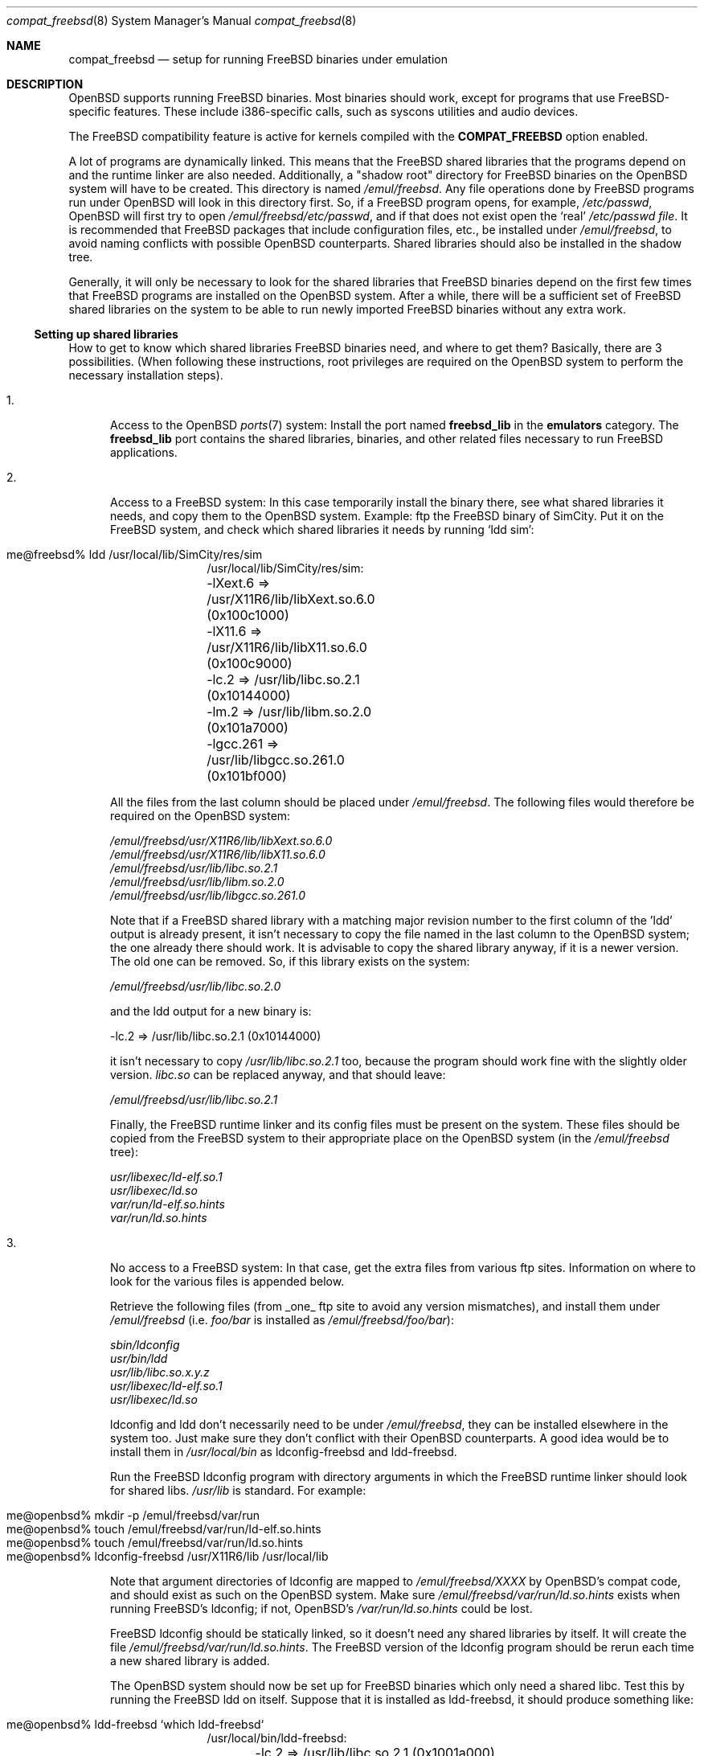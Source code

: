 .\"	$OpenBSD: src/share/man/man8/compat_freebsd.8,v 1.12 2003/05/06 08:56:12 jmc Exp $
.\"	$NetBSD: compat_linux.8,v 1.1 1995/03/05 23:30:36 fvdl Exp $
.\"
.\" Copyright (c) 1995 Frank van der Linden
.\" All rights reserved.
.\"
.\" Redistribution and use in source and binary forms, with or without
.\" modification, are permitted provided that the following conditions
.\" are met:
.\" 1. Redistributions of source code must retain the above copyright
.\"    notice, this list of conditions and the following disclaimer.
.\" 2. Redistributions in binary form must reproduce the above copyright
.\"    notice, this list of conditions and the following disclaimer in the
.\"    documentation and/or other materials provided with the distribution.
.\" 3. All advertising materials mentioning features or use of this software
.\"    must display the following acknowledgement:
.\"      This product includes software developed for the NetBSD Project
.\"      by Frank van der Linden
.\" 4. The name of the author may not be used to endorse or promote products
.\"    derived from this software without specific prior written permission
.\"
.\" THIS SOFTWARE IS PROVIDED BY THE AUTHOR ``AS IS'' AND ANY EXPRESS OR
.\" IMPLIED WARRANTIES, INCLUDING, BUT NOT LIMITED TO, THE IMPLIED WARRANTIES
.\" OF MERCHANTABILITY AND FITNESS FOR A PARTICULAR PURPOSE ARE DISCLAIMED.
.\" IN NO EVENT SHALL THE AUTHOR BE LIABLE FOR ANY DIRECT, INDIRECT,
.\" INCIDENTAL, SPECIAL, EXEMPLARY, OR CONSEQUENTIAL DAMAGES (INCLUDING, BUT
.\" NOT LIMITED TO, PROCUREMENT OF SUBSTITUTE GOODS OR SERVICES; LOSS OF USE,
.\" DATA, OR PROFITS; OR BUSINESS INTERRUPTION) HOWEVER CAUSED AND ON ANY
.\" THEORY OF LIABILITY, WHETHER IN CONTRACT, STRICT LIABILITY, OR TORT
.\" (INCLUDING NEGLIGENCE OR OTHERWISE) ARISING IN ANY WAY OUT OF THE USE OF
.\" THIS SOFTWARE, EVEN IF ADVISED OF THE POSSIBILITY OF SUCH DAMAGE.
.\"
.Dd June 4, 1995
.Dt compat_freebsd 8
.Os
.Sh NAME
.Nm compat_freebsd
.Nd setup for running
.Fx
binaries under emulation
.Sh DESCRIPTION
.Ox
supports running
.Fx
binaries.
Most binaries should work, except for programs that use
FreeBSD-specific features.
These include i386-specific calls, such as syscons utilities and audio
devices.
.Pp
The
.Fx
compatibility feature is active for kernels compiled
with the
.Nm COMPAT_FREEBSD
option enabled.
.Pp
A lot of programs are dynamically linked.
This means that the
.Fx
shared libraries that the programs depend on and the runtime linker
are also needed.
Additionally, a "shadow root" directory for
.Fx
binaries on the
.Ox
system will have to be created.
This directory is named
.Pa /emul/freebsd .
Any file operations done by
.Fx
programs run under
.Ox
will look in this directory first.
So, if a
.Fx
program opens, for example,
.Pa /etc/passwd ,
.Ox
will first try to open
.Pa /emul/freebsd/etc/passwd ,
and if that does not exist
open the `real'
.Pa /etc/passwd file .
It is recommended that
.Fx
packages that include configuration files, etc., be installed under
.Pa /emul/freebsd ,
to avoid naming conflicts with possible
.Ox
counterparts.
Shared libraries should also be installed in the shadow tree.
.Pp
Generally, it will only be necessary to look for the shared libraries that
.Fx
binaries depend on the first few times that
.Fx
programs are installed on the
.Ox
system.
After a while, there will be a sufficient set of
.Fx
shared libraries on the system to be able to run newly imported
.Fx
binaries without any extra work.
.Ss Setting up shared libraries
How to get to know which shared libraries
.Fx
binaries need, and where to get them?
Basically, there are 3 possibilities.
(When following these instructions, root privileges are required on the
.Ox
system to perform the necessary installation steps).
.Pp
.Bl -tag -width 123 -compact
.It 1.
Access to the
.Ox
.Xr ports 7
system:
Install the port named
.Nm freebsd_lib
in the
.Nm emulators
category.
The
.Nm freebsd_lib
port contains the shared libraries, binaries, and other related files
necessary to run
.Fx
applications.
.Pp
.It 2.
Access to a
.Fx
system:
In this case temporarily install the binary there, see what shared
libraries it needs, and copy them to the
.Ox
system.
Example: ftp the
.Fx
binary of SimCity.
Put it on the
.Fx
system, and check which shared libraries it needs by running
`ldd sim':
.Pp
.Bl -tag -width 123 -compact -offset indent
.It me@freebsd% ldd /usr/local/lib/SimCity/res/sim
.nf
/usr/local/lib/SimCity/res/sim:
	-lXext.6 => /usr/X11R6/lib/libXext.so.6.0 (0x100c1000)
	-lX11.6 => /usr/X11R6/lib/libX11.so.6.0 (0x100c9000)
	-lc.2 => /usr/lib/libc.so.2.1 (0x10144000)
	-lm.2 => /usr/lib/libm.so.2.0 (0x101a7000)
	-lgcc.261 => /usr/lib/libgcc.so.261.0 (0x101bf000)
.fi
.El
.Pp
All the files from the last column should be placed under
.Pa /emul/freebsd .
The following files would therefore be required on the
.Ox
system:
.Pp
.nf
.Pa /emul/freebsd/usr/X11R6/lib/libXext.so.6.0
.Pa /emul/freebsd/usr/X11R6/lib/libX11.so.6.0
.Pa /emul/freebsd/usr/lib/libc.so.2.1
.Pa /emul/freebsd/usr/lib/libm.so.2.0
.Pa /emul/freebsd/usr/lib/libgcc.so.261.0
.fi
.Pp
Note that if a
.Fx
shared library with a matching major revision number to the first
column of the 'ldd' output is already present, it isn't necessary to copy
the file named in the last column to the
.Ox
system; the one already there should work.
It is advisable to copy the shared library anyway, if it is a newer version.
The old one can be removed.
So, if this library exists on the system:
.Pp
.nf
.Pa /emul/freebsd/usr/lib/libc.so.2.0
.fi
.Pp
and the ldd output for a new binary is:
.nf
.Pp
	-lc.2 => /usr/lib/libc.so.2.1 (0x10144000)
.fi
.Pp
it isn't necessary to copy
.Pa /usr/lib/libc.so.2.1
too,
because the program should work fine with the slightly older version.
.Pa libc.so
can be replaced anyway, and that should leave:
.Pp
.nf
.Pa /emul/freebsd/usr/lib/libc.so.2.1
.fi
.Pp
Finally, the
.Fx
runtime linker and its config files must be present on the system.
These files should be copied from the
.Fx
system to their appropriate place on the
.Ox
system (in the
.Pa /emul/freebsd
tree):
.Pp
.nf
.Pa usr/libexec/ld-elf.so.1
.Pa usr/libexec/ld.so
.Pa var/run/ld-elf.so.hints
.Pa var/run/ld.so.hints
.fi
.Pp
.It 3.
No access to a
.Fx
system:
In that case, get the extra files from various ftp sites.
Information on where to look for the various files is appended
below.
.Pp
Retrieve the following files (from _one_ ftp site to avoid
any version mismatches), and install them under
.Pa /emul/freebsd
(i.e.
.Pa foo/bar
is installed as
.Pa /emul/freebsd/foo/bar ) :
.Pp
.nf
.Pa sbin/ldconfig
.Pa usr/bin/ldd
.Pa usr/lib/libc.so.x.y.z
.Pa usr/libexec/ld-elf.so.1
.Pa usr/libexec/ld.so
.fi
.Pp
ldconfig and ldd don't necessarily need to be under
.Pa /emul/freebsd ,
they can be installed elsewhere in the system too.
Just make sure they don't conflict with their
.Ox
counterparts.
A good idea would be to install them in
.Pa /usr/local/bin
as ldconfig-freebsd and ldd-freebsd.
.Pp
Run the
.Fx
ldconfig program with directory arguments in which the
.Fx
runtime linker should look for shared libs.
.Pa /usr/lib
is standard.
For example:
.Pp
.Bl -tag -width 123 -compact -offset indent
.It me@openbsd% mkdir -p /emul/freebsd/var/run
.It me@openbsd% touch /emul/freebsd/var/run/ld-elf.so.hints
.It me@openbsd% touch /emul/freebsd/var/run/ld.so.hints
.It me@openbsd% ldconfig-freebsd /usr/X11R6/lib /usr/local/lib
.El
.Pp
Note that argument directories of ldconfig are
mapped to
.Pa /emul/freebsd/XXXX
by OpenBSD's compat code, and should exist as such on the
.Ox
system.
Make sure
.Pa /emul/freebsd/var/run/ld.so.hints
exists when running FreeBSD's ldconfig; if not, OpenBSD's
.Pa /var/run/ld.so.hints
could be lost.
.Pp
.Fx
ldconfig should be statically
linked, so it doesn't need any shared libraries by itself.
It will create the file
.Pa /emul/freebsd/var/run/ld.so.hints .
The
.Fx
version of the ldconfig program should be rerun each time a new shared
library is added.
.Pp
The
.Ox
system should now be set up for
.Fx
binaries which only need a shared libc.
Test this by running the
.Fx
ldd on itself.
Suppose that it is installed as ldd-freebsd, it should produce
something like:
.Pp
.Bl -tag -width 123 -compact -offset indent
.It me@openbsd% ldd-freebsd `which ldd-freebsd`
.nf
/usr/local/bin/ldd-freebsd:
	-lc.2 => /usr/lib/libc.so.2.1 (0x1001a000)
.fi
.El
.Pp
This being done, new
.Fx
binaries can now be installed.
Whenever a new
.Fx
program is installed, it should be determined if it needs shared libraries,
and if so, whether they are installed in the
.Pa /emul/freebsd
tree.
To do this, run the
.Fx
version ldd on the new program, and watch its output.
ldd (see also the manual page for ldd(1)) will print a list
of shared libraries that the program depends on, in the
form -l<majorname> => <fullname>.
.Pp
If it prints "not found" instead of <fullname> it means that
an extra library is needed.
Which library this is, is shown
in <majorname>, which will be of the form XXXX.<N>.
Find a libXXXX.so.<N>.<mm> on a
.Fx
ftp site, and install it on the
.Ox
system.
The XXXX (name) and <N> (major revision number) should match;
the minor number(s) <mm> are less important,
though it is advised to take the most recent version.
.El
.Ss Finding the necessary files.
.Nm Note:
the information below is valid as of Feb 2003, but certain details
such as names of ftp sites, directories and distribution names
may have changed since then.
.Pp
.Fx
distribution is available on a lot of ftp sites.
Sometimes the files are unpacked,
and individual files can be retrieved, but mostly they
are stored in distribution sets, usually consisting of subdirectories
with gzipped tar files in them.
The primary ftp site for the distribution is:
.Pp
.nf
ftp.freebsd.org:/pub/FreeBSD
.fi
.Pp
Mirror sites are described at:
.Pp
.nf
www.freebsdmirrors.org
.fi
.Pp
This distribution consists of a number of tar-ed and gzipped files.
Normally, they're controlled by an install program, but the files can
be retrieved "by hand" too.
The way to look something up is to retrieve all
the files in the distribution, and ``tar ztvf'' through them for the files
needed.
Here is an example of a list of files that might be needed:
.Pp
.Bd -unfilled -offset indent
Needed                 Files

ld.so                  5.0-RELEASE/base/base.??
ldconfig               5.0-RELEASE/base/base.??
ldd                    5.0-RELEASE/base/base.??
libc.so.6              5.0-RELEASE/base/base.??
libX11.so.6            5.0-RELEASE/packages/x11/XFree86-libraries-??
libXt.so.6             5.0-RELEASE/packages/x11/XFree86-libraries-??
.Ed
.Pp
The files called ``base.??'' are tar-ed, gzipped and split,
so they can be extracted with ``cat base.?? | tar zpxf -''.
.Pp
The XFree86 libraries are compressed with bzip2 and can be
extracted with ``bzcat2 <file> | tar pxf -''. Note: The bzip2
utilities are not part of a base
.Ox
system.
bzip2 can be added via
.Xr packages 7
or
.Xr ports 7 .
.Pp
Simply extract the files from these compressed tarfiles in the
.Pa /emul/freebsd
directory (possibly omitting or afterwards removing unnecessary files).
.Sh BUGS
The information about
.Fx
distributions may become outdated.
